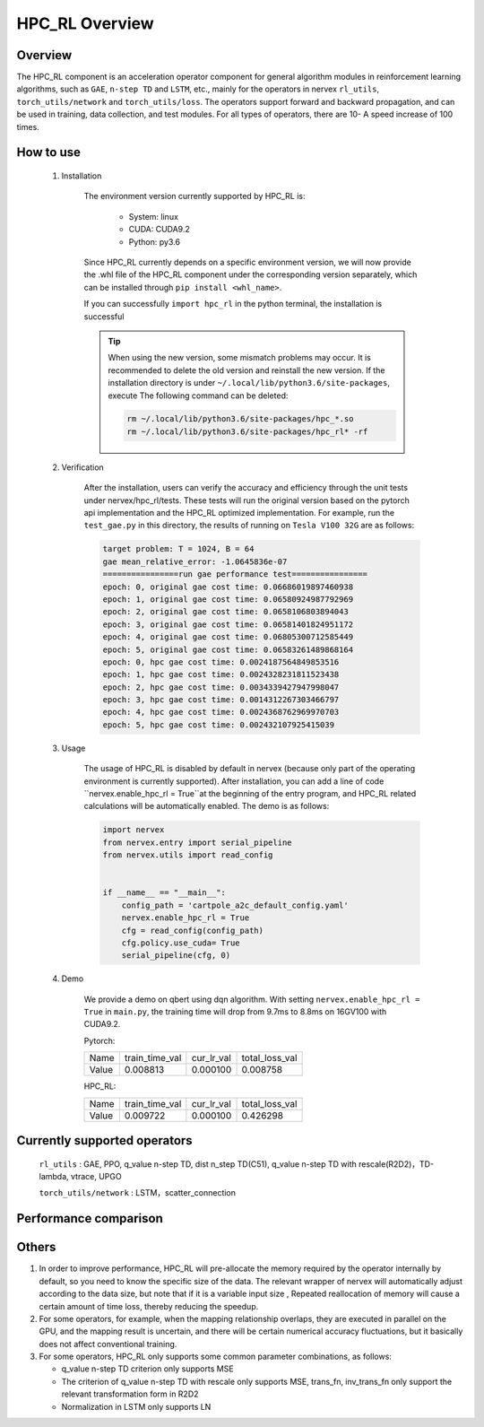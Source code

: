 HPC_RL Overview
===================



Overview
*****
The HPC_RL component is an acceleration operator component for general algorithm modules in reinforcement learning algorithms, such as ``GAE``, ``n-step TD`` and ``LSTM``, etc., mainly for the operators in nervex ``rl_utils``, ``torch_utils/network`` and ``torch_utils/loss``. The operators support forward and backward propagation, and can be used in training, data collection, and test modules. For all types of operators, there are 10- A speed increase of 100 times.

How to use
*********
    1. Installation

        The environment version currently supported by HPC_RL is:
          
            - System: linux
            - CUDA: CUDA9.2
            - Python: py3.6

        Since HPC_RL currently depends on a specific environment version, we will now provide the .whl file of the HPC_RL component under the corresponding version separately, which can be installed through ``pip install <whl_name>``.

        If you can successfully ``import hpc_rl`` in the python terminal, the installation is successful

        .. tip::

            When using the new version, some mismatch problems may occur. It is recommended to delete the old version and reinstall the new version. If the installation directory is under ``~/.local/lib/python3.6/site-packages``, execute The following command can be deleted:

            .. code:: bash

                rm ~/.local/lib/python3.6/site-packages/hpc_*.so
                rm ~/.local/lib/python3.6/site-packages/hpc_rl* -rf

    2. Verification

        After the installation, users can verify the accuracy and efficiency through the unit tests under nervex/hpc_rl/tests. These tests will run the original version based on the pytorch api implementation and the HPC_RL optimized implementation. For example, run the ``test_gae.py`` in this directory, the results of running on ``Tesla V100 32G`` are as follows:

        .. code:: bash

            target problem: T = 1024, B = 64
            gae mean_relative_error: -1.0645836e-07
            ================run gae performance test================
            epoch: 0, original gae cost time: 0.06686019897460938
            epoch: 1, original gae cost time: 0.06580924987792969
            epoch: 2, original gae cost time: 0.0658106803894043
            epoch: 3, original gae cost time: 0.06581401824951172
            epoch: 4, original gae cost time: 0.06805300712585449
            epoch: 5, original gae cost time: 0.06583261489868164
            epoch: 0, hpc gae cost time: 0.0024187564849853516
            epoch: 1, hpc gae cost time: 0.0024328231811523438
            epoch: 2, hpc gae cost time: 0.0034339427947998047
            epoch: 3, hpc gae cost time: 0.0014312267303466797
            epoch: 4, hpc gae cost time: 0.0024368762969970703
            epoch: 5, hpc gae cost time: 0.002432107925415039

    3. Usage

        The usage of HPC_RL is disabled by default in nervex (because only part of the operating environment is currently supported). After installation, you can add a line of code ``nervex.enable_hpc_rl = True``at the beginning of the entry program, and HPC_RL related calculations will be automatically enabled. The demo is as follows:

        .. code:: python

            import nervex
            from nervex.entry import serial_pipeline
            from nervex.utils import read_config


            if __name__ == "__main__":
                config_path = 'cartpole_a2c_default_config.yaml'
                nervex.enable_hpc_rl = True
                cfg = read_config(config_path)
                cfg.policy.use_cuda= True
                serial_pipeline(cfg, 0)


    4. Demo

        We provide a demo on qbert using dqn algorithm. With setting ``nervex.enable_hpc_rl = True`` in ``main.py``, the training time will drop from 9.7ms to 8.8ms on 16GV100 with CUDA9.2.

        Pytorch:

        +-------+----------------+------------+----------------+
        | Name  | train_time_val | cur_lr_val | total_loss_val |
        +-------+----------------+------------+----------------+
        | Value | 0.008813       | 0.000100   | 0.008758       |
        +-------+----------------+------------+----------------+

        HPC_RL:
        
        +-------+----------------+------------+----------------+
        | Name  | train_time_val | cur_lr_val | total_loss_val |
        +-------+----------------+------------+----------------+
        | Value | 0.009722       | 0.000100   | 0.426298       |
        +-------+----------------+------------+----------------+


Currently supported operators
****************
    ``rl_utils`` : GAE, PPO, q_value n-step TD, dist n_step TD(C51), q_value n-step TD with rescale(R2D2)，TD-lambda, vtrace, UPGO

    ``torch_utils/network`` : LSTM，scatter_connection


Performance comparison
********
+------------------------+-----------------+------------------+-----------------+-----------------+
|         operator       |     shape       | test environment |     pytorch     |      HPC_RL     |
+========================+=================+==================+=================+=================+
|       TD-lambda        |    T=16, B=16   | 32GV100, CUDA9.2 |      900us      |       95us      |
+------------------------+-----------------+------------------+-----------------+-----------------+
|       TD-lambda        |    T=256, B=64  | 32GV100, CUDA9.2 |      13.1ms     |      105us      |
+------------------------+-----------------+------------------+-----------------+-----------------+
|       TD-lambda        |    T=256, B=512 | 32GV100, CUDA9.2 |      18.8ms     |      130us      |
+------------------------+-----------------+------------------+-----------------+-----------------+
|       TD-lambda        |    T=256, B=512 | 32GV100, CUDA9.2 |      18.8ms     |      130us      |
+------------------------+-----------------+------------------+-----------------+-----------------+
| dntd  |  T=16, B=128, N=128  | 32GV100, CUDA10.1 |  2000us  |  424us   | 
+------------------------+-----------------+------------------+-----------------+-----------------+
| dntd  |  T=128, B=16, N=128  | 32GV100, CUDA10.1 | 5860us   |  420us   | 
+------------------------+-----------------+------------------+-----------------+-----------------+
| dntd  |  T=128, B=128, N=16  | 32GV100, CUDA10.1 | 5930us   |  422us   | 
+------------------------+-----------------+------------------+-----------------+-----------------+
| dntd  |  T=128, B=128, N=128  | 32GV100, CUDA10.1 |  5890us   |  420us  | 
+------------------------+-----------------+------------------+-----------------+-----------------+
| dntd  |  T=512, B=128, N=128  | 32GV100, CUDA10.1 |  19120us   | 423us  | 
+------------------------+-----------------+------------------+-----------------+-----------------+
| dntd  |  T=128, B=128, N=512  | 32GV100, CUDA10.1 |  5940us    | 463us  | 
+------------------------+-----------------+------------------+-----------------+-----------------+
| gae  |  T=16, B=16  | 32GV100, CUDA10.1 | 1110us   |  36us  | 
+------------------------+-----------------+------------------+-----------------+-----------------+
| gae  |  T=16, B=64  | 32GV100, CUDA10.1 | 1150us   |  36us   | 
+------------------------+-----------------+------------------+-----------------+-----------------+
| gae  | T=256, B=64  | 32GV100, CUDA10.1 |  15510us   | 82us   | 
+------------------------+-----------------+------------------+-----------------+-----------------+
| gae  | T=256, B=256  | 32GV100, CUDA10.1 |  15730us   | 83us  | 
+------------------------+-----------------+------------------+-----------------+-----------------+
| gae  | T=1024, B=16   | 32GV100, CUDA10.1 | 62810us   | 235us  | 
+------------------------+-----------------+------------------+-----------------+-----------------+
| gae  | T=1024, B=64  | 32GV100, CUDA10.1 | 65850us   | 240us  | 
+------------------------+-----------------+------------------+-----------------+-----------------+
| lstm  |  seq_len=16, B=4  | 32GV100, CUDA10.1 |  50969us   | 8311us  | 
+------------------------+-----------------+------------------+-----------------+-----------------+
| lstm  |  seq_len=64, B=4  | 32GV100, CUDA10.1 |  204976us   |  29383us  | 
+------------------------+-----------------+------------------+-----------------+-----------------+
| lstm  |  seq_len=64, B=16  | 32GV100, CUDA10.1 | 204073us   |  25769 us | 
+------------------------+-----------------+------------------+-----------------+-----------------+
| lstm  |  seq_len=256, B=4   | 32GV100, CUDA10.1 | 845367us   |  113733us   | 
+------------------------+-----------------+------------------+-----------------+-----------------+
| lstm  |  seq_len=256, B=16  | 32GV100, CUDA10.1 |  861429us   |  98873us  | 
+------------------------+-----------------+------------------+-----------------+-----------------+
| ppo  | B=16, N=16  | 32GV100, CUDA10.1 | 2037us   |  388us  | 
+------------------------+-----------------+------------------+-----------------+-----------------+
| ppo  | B=16, N=128  | 32GV100, CUDA10.1 |  2047us   |  389us  | 
+------------------------+-----------------+------------------+-----------------+-----------------+
| ppo  | B=128, N=16   | 32GV100, CUDA10.1 | 2032us   |  389us  | 
+------------------------+-----------------+------------------+-----------------+-----------------+
| ppo  | B=128, N=128  | 32GV100, CUDA10.1 | 2153us   |  394us  | 
+------------------------+-----------------+------------------+-----------------+-----------------+
| ppo  | B=512, N=128  | 32GV100, CUDA10.1 | 2143us   |  393us  | 
+------------------------+-----------------+------------------+-----------------+-----------------+
| ppo  | B=512, N=512  | 32GV100, CUDA10.1 | 2047us   |  3898us   | 
+------------------------+-----------------+------------------+-----------------+-----------------+
| qntd  |  T=16, B=128, N=128  | 32GV100, CUDA10.1 | 1248us   |  254us   | 
+------------------------+-----------------+------------------+-----------------+-----------------+
| qntd  |  T=128, B=16, N=128  | 32GV100, CUDA10.1 | 5429us   |  261us   | 
+------------------------+-----------------+------------------+-----------------+-----------------+
| qntd  |  T=128, B=128, N=16  | 32GV100, CUDA10.1 | 5214us   |  253us   | 
+------------------------+-----------------+------------------+-----------------+-----------------+
| qntd  |  T=128, B=128, N=128  | 32GV100, CUDA10.1 |  5179us   |  257us   | 
+------------------------+-----------------+------------------+-----------------+-----------------+
| qntd  |  T=512, B=128, N=128  | 32GV100, CUDA10.1 |  18355us   | 254us   | 
+------------------------+-----------------+------------------+-----------------+-----------------+
| qntd  |  T=128, B=128, N=512  | 32GV100, CUDA10.1 |  5198us   |  254us   | 
+------------------------+-----------------+------------------+-----------------+-----------------+
| qntd_rescale  |  T=16, B=128, N=128   | 32GV100, CUDA10.1| 1655us   |  266us   | 
+------------------------+-----------------+------------------+-----------------+-----------------+
| qntd_rescale  |  T=128, B=16, N=128  | 32GV100, CUDA10.1 | 5652us   |  264us   | 
+------------------------+-----------------+------------------+-----------------+-----------------+
| qntd_rescale  |  T=128, B=128, N=16   | 32GV100, CUDA10.1| 5653us   |  265us   | 
+------------------------+-----------------+------------------+-----------------+-----------------+
| qntd_rescale  |  T=128, B=128, N=128  | 32GV100, CUDA10.1 |  5653us   |  265us   | 
+------------------------+-----------------+------------------+-----------------+-----------------+
| qntd_rescale  |  T=512, B=128, N=128  | 32GV100, CUDA10.1 |  19286us   | 264us   | 
+------------------------+-----------------+------------------+-----------------+-----------------+
| qntd_rescale  |  T=128, B=128, N=512  | 32GV100, CUDA10.1 |  5677us   |  265us   | 
+------------------------+-----------------+------------------+-----------------+-----------------+
| scatter  | B=16, M=64, N=64  | 32GV100, CUDA10.1 |  559us   | 311us   | 
+------------------------+-----------------+------------------+-----------------+-----------------+
| scatter  | B=64, M=16, N=64  | 32GV100, CUDA10.1 |  561us   | 309us   | 
+------------------------+-----------------+------------------+-----------------+-----------------+
| scatter  | B=64, M=64, N=16  | 32GV100, CUDA10.1 |  567us   | 310us   | 
+------------------------+-----------------+------------------+-----------------+-----------------+
| scatter  | B=64, M=64, N=64  | 32GV100, CUDA10.1 |  571us   | 309us   | 
+------------------------+-----------------+------------------+-----------------+-----------------+
| scatter  | B=256, M=64, N=64  | 32GV100, CUDA10.1 | 852us   | 480us   | 
+------------------------+-----------------+------------------+-----------------+-----------------+
| scatter  | B=256, M=64, N=256  | 32GV100, CUDA10.1 |  2399us   |  1620us   | 
+------------------------+-----------------+------------------+-----------------+-----------------+
| upgo  |  T=16, B=128, N=128  | 32GV100, CUDA10.1 | 2274us   |  247us   | 
+------------------------+-----------------+------------------+-----------------+-----------------+
| upgo  |  T=128, B=16, N=128  | 32GV100, CUDA10.1 | 13350us   | 246us   | 
+------------------------+-----------------+------------------+-----------------+-----------------+
| upgo  |  T=128, B=128, N=16  | 32GV100, CUDA10.1 | 13367us   | 246us   | 
+------------------------+-----------------+------------------+-----------------+-----------------+
| upgo  |  T=128, B=128, N=128  | 32GV100, CUDA10.1 |  13421us   | 269us   | 
+------------------------+-----------------+------------------+-----------------+-----------------+
| upgo  |  T=512, B=128, N=128  | 32GV100, CUDA10.1 |  51923us   | 749us   | 
+------------------------+-----------------+------------------+-----------------+-----------------+
| upgo  |  T=128, B=128, N=512  | 32GV100, CUDA10.1 |  13705us   | 474us   | 
+------------------------+-----------------+------------------+-----------------+-----------------+
| vtrace  |  T=16, B=128, N=128  | 32GV100, CUDA10.1 | 2906us   |  325us   | 
+------------------------+-----------------+------------------+-----------------+-----------------+
| vtrace  |  T=128, B=16, N=128  | 32GV100, CUDA10.1 | 10979us   | 328us   | 
+------------------------+-----------------+------------------+-----------------+-----------------+
| vtrace  |  T=128, B=128, N=16  | 32GV100, CUDA10.1 | 10906us   | 368us   | 
+------------------------+-----------------+------------------+-----------------+-----------------+
| vtrace  |  T=128, B=128, N=128  | 32GV100, CUDA10.1 |  11095us   | 459us   | 
+------------------------+-----------------+------------------+-----------------+-----------------+
| vtrace  |  T=512, B=128, N=128  | 32GV100, CUDA10.1 |  39693us   | 1364us    | 
+------------------------+-----------------+------------------+-----------------+-----------------+
| vtrace  |  T=128, B=128, N=512  | 32GV100, CUDA10.1 |  12230us   | 776us   | 
+------------------------+-----------------+------------------+-----------------+-----------------+


Others
*********

1. In order to improve performance, HPC_RL will pre-allocate the memory required by the operator internally by default, so you need to know the specific size of the data. The relevant wrapper of nervex will automatically adjust according to the data size, but note that if it is a variable input size , Repeated reallocation of memory will cause a certain amount of time loss, thereby reducing the speedup.

2. For some operators, for example, when the mapping relationship overlaps, they are executed in parallel on the GPU, and the mapping result is uncertain, and there will be certain numerical accuracy fluctuations, but it basically does not affect conventional training.

3. For some operators, HPC_RL only supports some common parameter combinations, as follows:

   - q_value n-step TD criterion only supports MSE
   - The criterion of q_value n-step TD with rescale only supports MSE, trans_fn, inv_trans_fn only support the relevant transformation form in R2D2
   - Normalization in LSTM only supports LN
